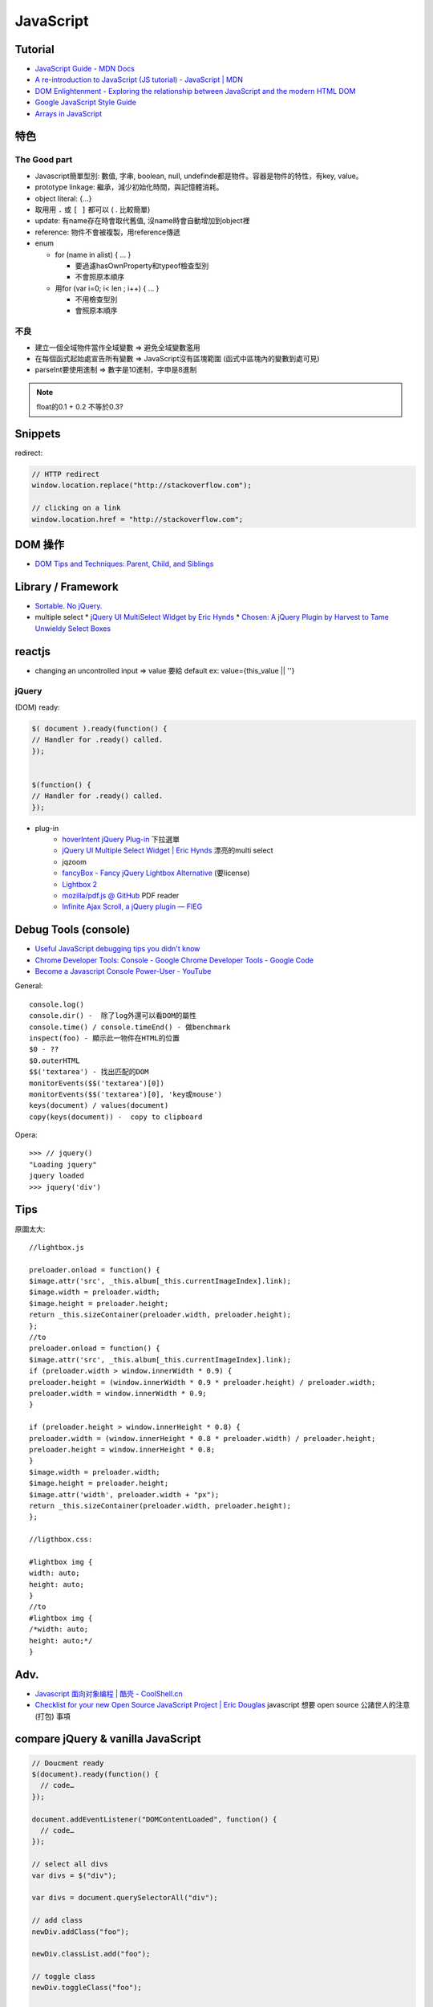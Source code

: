JavaScript
=============


Tutorial
-------------

* `JavaScript Guide - MDN Docs <https://developer.mozilla.org/en/JavaScript/Guide>`__
* `A re-introduction to JavaScript (JS tutorial) - JavaScript | MDN <https://developer.mozilla.org/en-US/docs/Web/JavaScript/A_re-introduction_to_JavaScript>`__ 
* `DOM Enlightenment - Exploring the relationship between JavaScript and the modern HTML DOM <http://www.domenlightenment.com/>`__
* `Google JavaScript Style Guide <http://google-styleguide.googlecode.com/svn/trunk/javascriptguide.xml>`__
* `Arrays in JavaScript <http://www.2ality.com/2012/12/arrays.html>`__


特色
--------------

The Good part
~~~~~~~~~~~~~~
           
* Javascript簡單型別: 數值, 字串, boolean, null, undefinde都是物件。容器是物件的特性，有key, value。

* prototype linkage: 繼承，減少初始化時間，與記憶體消耗。

* object literal: {...}

* 取用用 ``.`` 或 ``[ ]`` 都可以 ( . 比較簡單)
* update: 有name存在時會取代舊值, 沒name時會自動增加到object裡
* reference: 物件不會被複製，用reference傳遞

* enum

  * for (name in alist) { ... }

    * 要過濾hasOwnProperty和typeof檢查型別
    * 不會照原本順序

  * 用for (var i=0; i< len ; i++) { ... }

    * 不用檢查型別
    * 會照原本順序


不良
~~~~~~~~~~~~~~

* 建立一個全域物件當作全域變數 => 避免全域變數濫用
* 在每個函式起始處宣告所有變數 => JavaScript沒有區塊範圍 (函式中區塊內的變數到處可見)
* parseInt要使用進制 => 數字是10進制，字申是8進制

.. note:: float的0.1 + 0.2 不等於0.3?


Snippets
------------

redirect:

.. code-block:: javascript
                
  // HTTP redirect
  window.location.replace("http://stackoverflow.com");

  // clicking on a link
  window.location.href = "http://stackoverflow.com";

DOM 操作  
-----------------

* `DOM Tips and Techniques: Parent, Child, and Siblings <http://www.sitepoint.com/dom-tips-techniques-parent-child-siblings/>`__
  

Library / Framework
---------------------

* `Sortable. No jQuery. <http://rubaxa.github.io/Sortable/>`__
* multiple select
  * `jQuery UI MultiSelect Widget by Eric Hynds <http://www.erichynds.com/examples/jquery-ui-multiselect-widget/demos/#filter>`__
  * `Chosen: A jQuery Plugin by Harvest to Tame Unwieldy Select Boxes <http://harvesthq.github.io/chosen/>`__

    
reactjs
-------------------

- changing an uncontrolled input => value 要給 default ex: value={this_value || ''}



jQuery
~~~~~~~~~~


(DOM) ready:

.. code-block:: javascript
                
    $( document ).ready(function() {
    // Handler for .ready() called.
    });


    $(function() {
    // Handler for .ready() called.
    });


* plug-in
   * `hoverIntent jQuery Plug-in <http://cherne.net/brian/resources/jquery.hoverIntent.html>`__ 下拉選單
   * `jQuery UI Multiple Select Widget | Eric Hynds <http://www.erichynds.com/jquery/jquery-ui-multiselect-widget/>`__ 漂亮的multi select
   * jqzoom
   * `fancyBox - Fancy jQuery Lightbox Alternative <http://fancyapps.com/fancybox/>`__   (要license) 
   * `Lightbox 2 <http://lokeshdhakar.com/projects/lightbox2/>`__
   * `mozilla/pdf.js @ GitHub <http://mozilla.github.com/pdf.js/>`__ PDF reader
   * `Infinite Ajax Scroll, a jQuery plugin — FIEG <http://www.fieg.nl/infinite-ajax-scroll-a-jquery-plugin>`__ 


Debug Tools (console)
--------------------------

* `Useful JavaScript debugging tips you didn't know <https://raygun.io/blog/2015/06/useful-javascript-debugging-tips-you-didnt-know/>`__
* `Chrome Developer Tools: Console - Google Chrome Developer Tools - Google Code <http://code.google.com/intl/zh-TW/chrome/devtools/docs/console.html>`__
* `Become a Javascript Console Power-User - YouTube <http://www.youtube.com/watch?v=4mf_yNLlgic&feature=youtube_gdata>`__

General::

   console.log()
   console.dir() -  除了log外還可以看DOM的屬性
   console.time() / console.timeEnd() - 做benchmark
   inspect(foo) - 顯示此一物件在HTML的位置
   $0 - ??
   $0.outerHTML
   $$('textarea') - 找出匹配的DOM
   monitorEvents($$('textarea')[0])
   monitorEvents($$('textarea')[0], 'key或mouse')
   keys(document) / values(document)
   copy(keys(document)) -  copy to clipboard

Opera::

   >>> // jquery()
   "Loading jquery"
   jquery loaded
   >>> jquery('div')
   


Tips
----------

原圖太大::

  //lightbox.js

  preloader.onload = function() {
  $image.attr('src', _this.album[_this.currentImageIndex].link);
  $image.width = preloader.width;
  $image.height = preloader.height;
  return _this.sizeContainer(preloader.width, preloader.height);
  };
  //to
  preloader.onload = function() {
  $image.attr('src', _this.album[_this.currentImageIndex].link);
  if (preloader.width > window.innerWidth * 0.9) {
  preloader.height = (window.innerWidth * 0.9 * preloader.height) / preloader.width;
  preloader.width = window.innerWidth * 0.9;
  }

  if (preloader.height > window.innerHeight * 0.8) {
  preloader.width = (window.innerHeight * 0.8 * preloader.width) / preloader.height;
  preloader.height = window.innerHeight * 0.8;
  }
  $image.width = preloader.width;
  $image.height = preloader.height;
  $image.attr('width', preloader.width + "px");
  return _this.sizeContainer(preloader.width, preloader.height);
  };

  //ligthbox.css:

  #lightbox img {
  width: auto;
  height: auto;
  }
  //to
  #lightbox img {
  /*width: auto;
  height: auto;*/
  } 



Adv.
-----
* `Javascript 面向对象编程 | 酷壳 - CoolShell.cn <http://coolshell.cn/articles/6441.html>`__
* `Checklist for your new Open Source JavaScript Project | Eric Douglas <http://ericdouglas.github.io/2015/09/27/checklist-for-your-new-open-source-javascript-project/>`__ javascript 想要 open source 公諸世人的注意 (打包) 事項


compare jQuery & vanilla JavaScript
----------------------------------------

.. code-block :: javascript

    // Doucment ready
    $(document).ready(function() {
      // code…
    });
     
    document.addEventListener("DOMContentLoaded", function() {
      // code…
    });
     
    // select all divs
    var divs = $("div");
    
    var divs = document.querySelectorAll("div");

    // add class
    newDiv.addClass("foo");
    
    newDiv.classList.add("foo");

    // toggle class
    newDiv.toggleClass("foo");
    
    newDiv.classList.toggle("foo");

    // click
    $("a").click(function() {
      // code…
    })
        
    [].forEach.call(document.querySelectorAll("a"), function(el) {
      el.addEventListener("click", function() {
        // code…
      });
    });
     
    // append
    $("body").append($("<p/>"));
    
    document.body.appendChild(document.createElement("p"));

    // add attr
    $("img").filter(":first").attr("alt", "My image");
     
    document.querySelector("img").setAttribute("alt", "My image");

    // find parent
    var parent = $("#about").parent();
     
    var parent = document.getElementById("about").parentNode;
     
    // clone
    var clonedElement = $("#about").clone();
     
    var clonedElement = document.getElementById("about").cloneNode(true);
     
    // clear childs
    $("#wrap").empty();
     
    var wrap = document.getElementById("wrap");
    while(wrap.firstChild) wrap.removeChild(wrap.firstChild);
     
    // check has child nodes
    if($("#wrap").is(":empty")) { ... }
     
    if(!document.getElementById("wrap").hasChildNodes()) { ... }
     
     
    // next sibling
    var nextElement = $("#wrap").next();
     
    var nextElement = document.getElementById("wrap").nextSibling;
     
